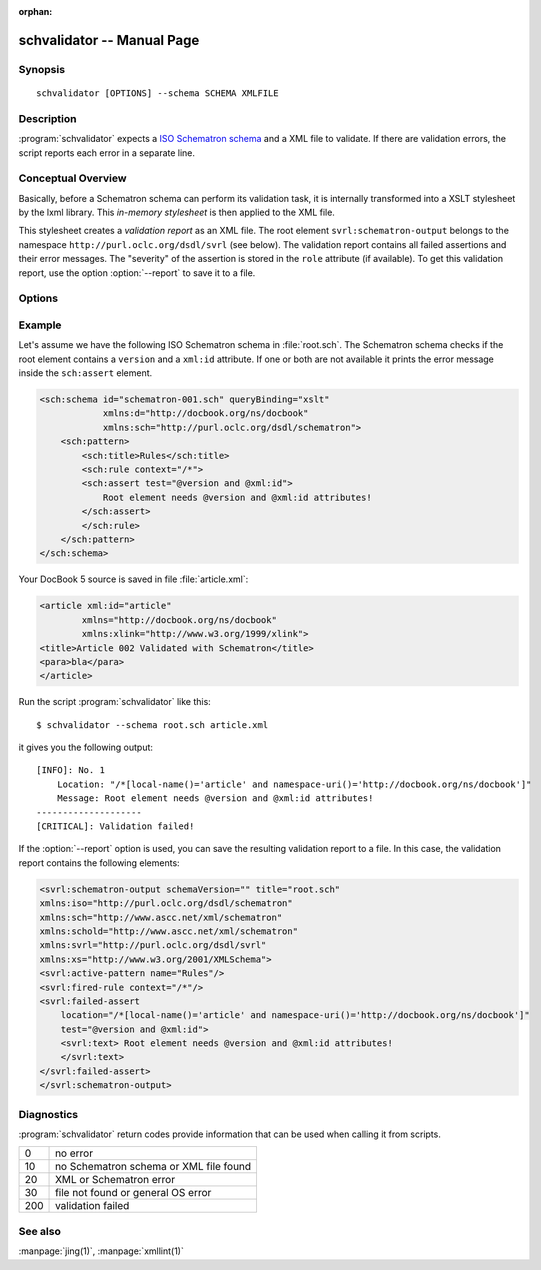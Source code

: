 .. schvalidator documentation master file

:orphan:

schvalidator -- Manual Page
===========================


Synopsis
--------
::

 schvalidator [OPTIONS] --schema SCHEMA XMLFILE


Description
-----------

:program:`schvalidator` expects a `ISO Schematron schema
<https://en.wikipedia.org/wiki/Schematron>`_
and a XML file to validate. If there are validation errors, the script
reports each error in a separate line.


Conceptual Overview
-------------------

Basically, before a Schematron schema can perform its validation task,
it is internally transformed into a XSLT stylesheet by the lxml library.
This *in-memory stylesheet* is then applied to the XML file.

This stylesheet creates a *validation report* as an XML file.
The root element ``svrl:schematron-output`` belongs to the namespace
``http://purl.oclc.org/dsdl/svrl`` (see below). The validation report
contains all failed assertions and their error messages. The "severity" of
the assertion is stored in the ``role`` attribute (if available). To
get this validation report, use the option :option:`--report` to save
it to a file.


Options
-------

.. program:: schvalidator

.. option:: -h, --help

   Display usage summary

.. option:: --version

   Prints the version

.. option:: -v...

   Raise verbosity level; can be used more than once

.. option:: --report <REPORTFILE>

   Save output of Schematron validation to REPORTFILE

.. option:: --phase <PHASE>

   Set a validation phase

.. option:: --schema <SCHEMA>

   Points to the Schematron file

.. option:: XMLFILE

   Path to the XML file to validate


Example
-------

Let's assume we have the following ISO Schematron schema in :file:`root.sch`.
The Schematron schema checks if the root element contains a ``version``
and a ``xml:id`` attribute. If one or both are not available it prints
the error message inside the ``sch:assert`` element.

.. sourcecode:: xml

    <sch:schema id="schematron-001.sch" queryBinding="xslt"
                xmlns:d="http://docbook.org/ns/docbook"
                xmlns:sch="http://purl.oclc.org/dsdl/schematron">
        <sch:pattern>
            <sch:title>Rules</sch:title>
            <sch:rule context="/*">
            <sch:assert test="@version and @xml:id">
                Root element needs @version and @xml:id attributes!
            </sch:assert>
            </sch:rule>
        </sch:pattern>
    </sch:schema>


Your DocBook 5 source is saved in file :file:`article.xml`:

.. sourcecode:: xml

    <article xml:id="article"
            xmlns="http://docbook.org/ns/docbook"
            xmlns:xlink="http://www.w3.org/1999/xlink">
    <title>Article 002 Validated with Schematron</title>
    <para>bla</para>
    </article>

Run the script :program:`schvalidator` like this::

    $ schvalidator --schema root.sch article.xml

it gives you the following output::

    [INFO]: No. 1
        Location: "/*[local-name()='article' and namespace-uri()='http://docbook.org/ns/docbook']"
        Message: Root element needs @version and @xml:id attributes!
    --------------------
    [CRITICAL]: Validation failed!

If the :option:`--report` option is used, you can save the
resulting validation report to a file. In this case, the validation
report contains the following elements:

.. sourcecode:: xml

    <svrl:schematron-output schemaVersion="" title="root.sch"
    xmlns:iso="http://purl.oclc.org/dsdl/schematron"
    xmlns:sch="http://www.ascc.net/xml/schematron"
    xmlns:schold="http://www.ascc.net/xml/schematron"
    xmlns:svrl="http://purl.oclc.org/dsdl/svrl"
    xmlns:xs="http://www.w3.org/2001/XMLSchema">
    <svrl:active-pattern name="Rules"/>
    <svrl:fired-rule context="/*"/>
    <svrl:failed-assert
        location="/*[local-name()='article' and namespace-uri()='http://docbook.org/ns/docbook']"
        test="@version and @xml:id">
        <svrl:text> Root element needs @version and @xml:id attributes!
        </svrl:text>
    </svrl:failed-assert>
    </svrl:schematron-output>



Diagnostics
-----------

:program:`schvalidator` return codes provide information
that can be used when calling it from scripts.

+-----+----------------------------------------------+
| 0   | no error                                     |
+-----+----------------------------------------------+
| 10  | no Schematron schema or XML file found       |
+-----+----------------------------------------------+
| 20  | XML or Schematron error                      |
+-----+----------------------------------------------+
| 30  | file not found or general OS error           |
+-----+----------------------------------------------+
| 200 | validation failed                            |
+-----+----------------------------------------------+

See also
--------

:manpage:`jing(1)`, :manpage:`xmllint(1)`


.. Author
   ------

   Thomas Schraitle <toms(AT)opensuse.org>

